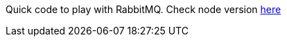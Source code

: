 Quick code to play with RabbitMQ. Check node version https://github.com/adamatti/LearnRabbitMQ[here]